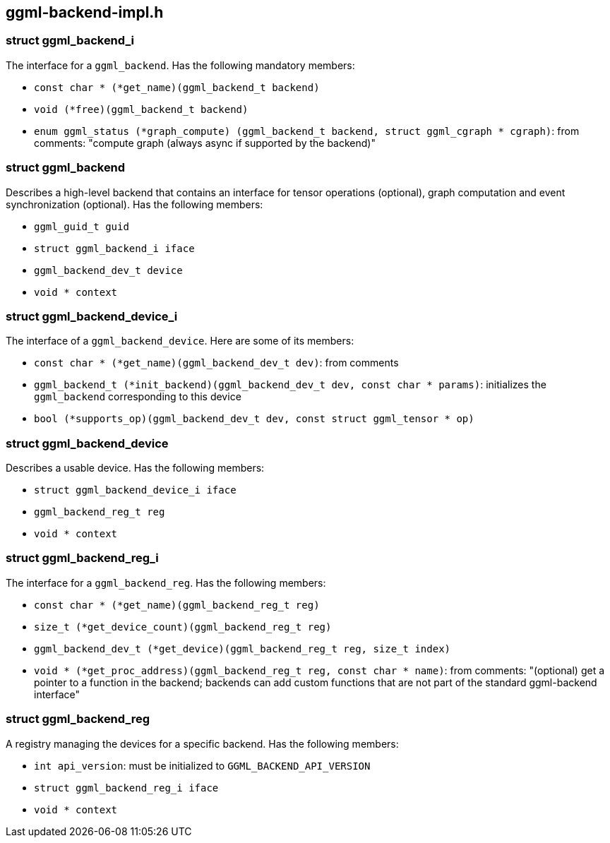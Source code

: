 [[docs:funcstructs:ggml-backend-impl.h]]
== ggml-backend-impl.h


[[docs:funcstructs:ggml-backend-impl.h:struct-ggml_backend_i]]
=== struct ggml_backend_i

The interface for a [.codebit]#`ggml_backend`#. Has the following mandatory members:


* [.codebit]#`const char * (*get_name)(ggml_backend_t backend)`#
* [.codebit]#`void (*free)(ggml_backend_t backend)`#
* [.codebit]#`enum ggml_status (*graph_compute)     (ggml_backend_t backend, struct ggml_cgraph * cgraph)`#: from comments: "compute graph (always async if supported by the backend)"



[[docs:funcstructs:ggml-backend-impl.h:struct-ggml_backend]]
=== struct ggml_backend

Describes a high-level backend that contains an interface for tensor operations (optional), graph computation and event synchronization (optional). Has the following members:


* [.codebit]#`ggml_guid_t guid`#
* [.codebit]#`struct ggml_backend_i iface`#
* [.codebit]#`ggml_backend_dev_t device`#
* [.codebit]#`void * context`#


[[docs:funcstructs:ggml-backend-impl.h:struct-ggml_backend_device_i]]
=== struct ggml_backend_device_i

The interface of a [.codebit]#`ggml_backend_device`#. Here are some of its members:

* [.codebit]#`const char * (*get_name)(ggml_backend_dev_t dev)`#: from comments
* [.codebit]#`ggml_backend_t (*init_backend)(ggml_backend_dev_t dev, const char * params)`#: initializes the [.codebit]#`ggml_backend`# corresponding to this device
* [.codebit]#`bool (*supports_op)(ggml_backend_dev_t dev, const struct ggml_tensor * op)`#


[[docs:funcstructs:ggml-backend-impl.h:struct-ggml_backend_device]]
=== struct ggml_backend_device

Describes a usable device. Has the following members:

* [.codebit]#`struct ggml_backend_device_i iface`#
* [.codebit]#`ggml_backend_reg_t reg`#
* [.codebit]#`void * context`#


[[docs:funcstructs:ggml-backend-impl.h:struct-ggml_backend_reg_i]]
=== struct ggml_backend_reg_i

The interface for a [.codebit]#`ggml_backend_reg`#. Has the following members:

* [.codebit]#`const char * (*get_name)(ggml_backend_reg_t reg)`#
* [.codebit]#`size_t (*get_device_count)(ggml_backend_reg_t reg)`#
* [.codebit]#`ggml_backend_dev_t (*get_device)(ggml_backend_reg_t reg, size_t index)`#
* [.codebit]#`void * (*get_proc_address)(ggml_backend_reg_t reg, const char * name)`#: from comments: "(optional) get a pointer to a function in the backend; backends can add custom functions that are not part of the standard ggml-backend interface"


[[docs:funcstructs:ggml-backend-impl.h:struct-ggml_backend_reg]]
=== struct ggml_backend_reg

A registry managing the devices for a specific backend. Has the following members:

* [.codebit]#`int api_version`#: must be initialized to [.codebit]#`GGML_BACKEND_API_VERSION`#
* [.codebit]#`struct ggml_backend_reg_i iface`#
* [.codebit]#`void * context`#
